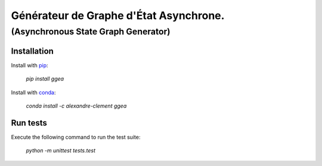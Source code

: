 ============================================================================
Générateur de Graphe d'État Asynchrone. 
============================================================================

***************************************
(Asynchronous State Graph Generator)
***************************************

.. image:: https://travis-ci.com/clement-alexandre/TotemBionet.svg?branch=master
    :target: https://travis-ci.com/clement-alexandre/TotemBionet

.. image:: https://codecov.io/gh/clement-alexandre/TotemBionet/branch/master/graph/badge.svg
  :target: https://codecov.io/gh/clement-alexandre/TotemBionet


Installation
---------------

Install with `pip <https://pypi.org/project/ggea/>`_:

    `pip install ggea`

Install with `conda <https://anaconda.org/alexandre-clement/ggea>`_:

    `conda install -c alexandre-clement ggea`


Run tests
---------

Execute the following command to run the test suite:
    
    `python -m unittest tests.test`
